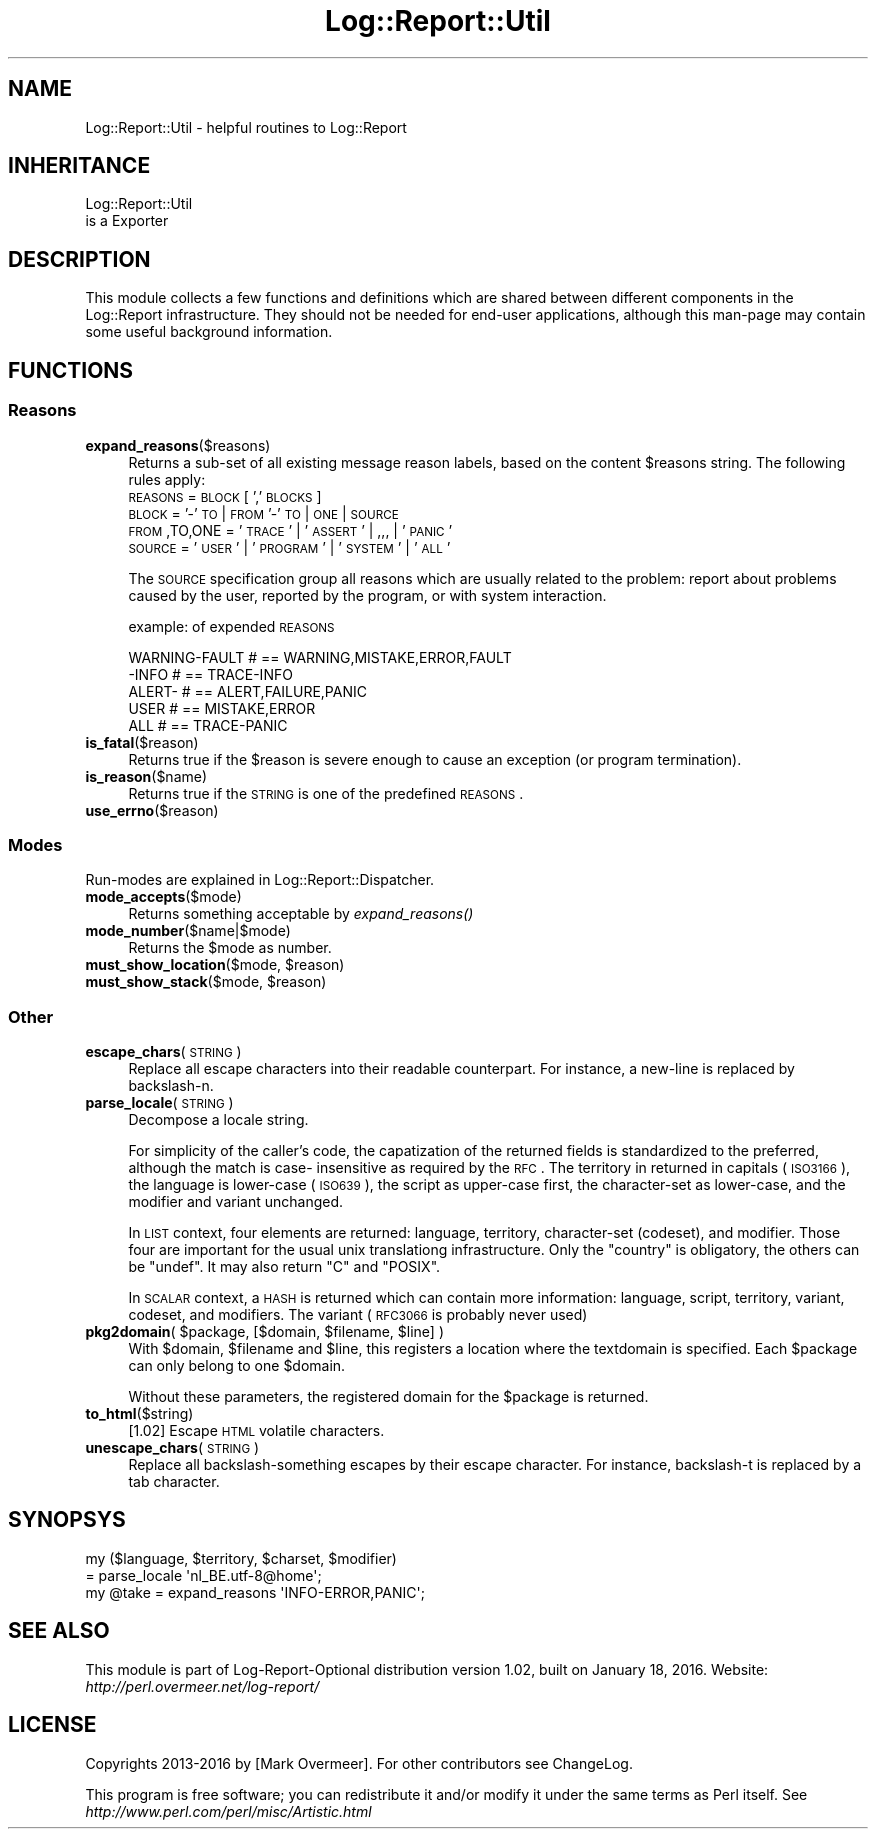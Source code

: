 .\" Automatically generated by Pod::Man 2.23 (Pod::Simple 3.14)
.\"
.\" Standard preamble:
.\" ========================================================================
.de Sp \" Vertical space (when we can't use .PP)
.if t .sp .5v
.if n .sp
..
.de Vb \" Begin verbatim text
.ft CW
.nf
.ne \\$1
..
.de Ve \" End verbatim text
.ft R
.fi
..
.\" Set up some character translations and predefined strings.  \*(-- will
.\" give an unbreakable dash, \*(PI will give pi, \*(L" will give a left
.\" double quote, and \*(R" will give a right double quote.  \*(C+ will
.\" give a nicer C++.  Capital omega is used to do unbreakable dashes and
.\" therefore won't be available.  \*(C` and \*(C' expand to `' in nroff,
.\" nothing in troff, for use with C<>.
.tr \(*W-
.ds C+ C\v'-.1v'\h'-1p'\s-2+\h'-1p'+\s0\v'.1v'\h'-1p'
.ie n \{\
.    ds -- \(*W-
.    ds PI pi
.    if (\n(.H=4u)&(1m=24u) .ds -- \(*W\h'-12u'\(*W\h'-12u'-\" diablo 10 pitch
.    if (\n(.H=4u)&(1m=20u) .ds -- \(*W\h'-12u'\(*W\h'-8u'-\"  diablo 12 pitch
.    ds L" ""
.    ds R" ""
.    ds C` ""
.    ds C' ""
'br\}
.el\{\
.    ds -- \|\(em\|
.    ds PI \(*p
.    ds L" ``
.    ds R" ''
'br\}
.\"
.\" Escape single quotes in literal strings from groff's Unicode transform.
.ie \n(.g .ds Aq \(aq
.el       .ds Aq '
.\"
.\" If the F register is turned on, we'll generate index entries on stderr for
.\" titles (.TH), headers (.SH), subsections (.SS), items (.Ip), and index
.\" entries marked with X<> in POD.  Of course, you'll have to process the
.\" output yourself in some meaningful fashion.
.ie \nF \{\
.    de IX
.    tm Index:\\$1\t\\n%\t"\\$2"
..
.    nr % 0
.    rr F
.\}
.el \{\
.    de IX
..
.\}
.\"
.\" Accent mark definitions (@(#)ms.acc 1.5 88/02/08 SMI; from UCB 4.2).
.\" Fear.  Run.  Save yourself.  No user-serviceable parts.
.    \" fudge factors for nroff and troff
.if n \{\
.    ds #H 0
.    ds #V .8m
.    ds #F .3m
.    ds #[ \f1
.    ds #] \fP
.\}
.if t \{\
.    ds #H ((1u-(\\\\n(.fu%2u))*.13m)
.    ds #V .6m
.    ds #F 0
.    ds #[ \&
.    ds #] \&
.\}
.    \" simple accents for nroff and troff
.if n \{\
.    ds ' \&
.    ds ` \&
.    ds ^ \&
.    ds , \&
.    ds ~ ~
.    ds /
.\}
.if t \{\
.    ds ' \\k:\h'-(\\n(.wu*8/10-\*(#H)'\'\h"|\\n:u"
.    ds ` \\k:\h'-(\\n(.wu*8/10-\*(#H)'\`\h'|\\n:u'
.    ds ^ \\k:\h'-(\\n(.wu*10/11-\*(#H)'^\h'|\\n:u'
.    ds , \\k:\h'-(\\n(.wu*8/10)',\h'|\\n:u'
.    ds ~ \\k:\h'-(\\n(.wu-\*(#H-.1m)'~\h'|\\n:u'
.    ds / \\k:\h'-(\\n(.wu*8/10-\*(#H)'\z\(sl\h'|\\n:u'
.\}
.    \" troff and (daisy-wheel) nroff accents
.ds : \\k:\h'-(\\n(.wu*8/10-\*(#H+.1m+\*(#F)'\v'-\*(#V'\z.\h'.2m+\*(#F'.\h'|\\n:u'\v'\*(#V'
.ds 8 \h'\*(#H'\(*b\h'-\*(#H'
.ds o \\k:\h'-(\\n(.wu+\w'\(de'u-\*(#H)/2u'\v'-.3n'\*(#[\z\(de\v'.3n'\h'|\\n:u'\*(#]
.ds d- \h'\*(#H'\(pd\h'-\w'~'u'\v'-.25m'\f2\(hy\fP\v'.25m'\h'-\*(#H'
.ds D- D\\k:\h'-\w'D'u'\v'-.11m'\z\(hy\v'.11m'\h'|\\n:u'
.ds th \*(#[\v'.3m'\s+1I\s-1\v'-.3m'\h'-(\w'I'u*2/3)'\s-1o\s+1\*(#]
.ds Th \*(#[\s+2I\s-2\h'-\w'I'u*3/5'\v'-.3m'o\v'.3m'\*(#]
.ds ae a\h'-(\w'a'u*4/10)'e
.ds Ae A\h'-(\w'A'u*4/10)'E
.    \" corrections for vroff
.if v .ds ~ \\k:\h'-(\\n(.wu*9/10-\*(#H)'\s-2\u~\d\s+2\h'|\\n:u'
.if v .ds ^ \\k:\h'-(\\n(.wu*10/11-\*(#H)'\v'-.4m'^\v'.4m'\h'|\\n:u'
.    \" for low resolution devices (crt and lpr)
.if \n(.H>23 .if \n(.V>19 \
\{\
.    ds : e
.    ds 8 ss
.    ds o a
.    ds d- d\h'-1'\(ga
.    ds D- D\h'-1'\(hy
.    ds th \o'bp'
.    ds Th \o'LP'
.    ds ae ae
.    ds Ae AE
.\}
.rm #[ #] #H #V #F C
.\" ========================================================================
.\"
.IX Title "Log::Report::Util 3"
.TH Log::Report::Util 3 "2016-01-18" "perl v5.12.3" "User Contributed Perl Documentation"
.\" For nroff, turn off justification.  Always turn off hyphenation; it makes
.\" way too many mistakes in technical documents.
.if n .ad l
.nh
.SH "NAME"
Log::Report::Util \- helpful routines to Log::Report
.SH "INHERITANCE"
.IX Header "INHERITANCE"
.Vb 2
\& Log::Report::Util
\&   is a Exporter
.Ve
.SH "DESCRIPTION"
.IX Header "DESCRIPTION"
This module collects a few functions and definitions which are shared
between different components in the Log::Report infrastructure.
They should not be needed for end-user applications, although this
man-page may contain some useful background information.
.SH "FUNCTIONS"
.IX Header "FUNCTIONS"
.SS "Reasons"
.IX Subsection "Reasons"
.IP "\fBexpand_reasons\fR($reasons)" 4
.IX Item "expand_reasons($reasons)"
Returns a sub-set of all existing message reason labels, based on the
content \f(CW$reasons\fR string. The following rules apply:
 \s-1REASONS\s0 = \s-1BLOCK\s0 [ ',' \s-1BLOCKS\s0]
 \s-1BLOCK\s0   = '\-' \s-1TO\s0 | \s-1FROM\s0 '\-' \s-1TO\s0 | \s-1ONE\s0 | \s-1SOURCE\s0
 \s-1FROM\s0,TO,ONE = '\s-1TRACE\s0' | '\s-1ASSERT\s0' | ,,, | '\s-1PANIC\s0'
 \s-1SOURCE\s0  = '\s-1USER\s0' | '\s-1PROGRAM\s0' | '\s-1SYSTEM\s0' | '\s-1ALL\s0'
.Sp
The \s-1SOURCE\s0 specification group all reasons which are usually related to
the problem: report about problems caused by the user, reported by
the program, or with system interaction.
.Sp
example: of expended \s-1REASONS\s0
.Sp
.Vb 5
\& WARNING\-FAULT # == WARNING,MISTAKE,ERROR,FAULT
\& \-INFO         # == TRACE\-INFO
\& ALERT\-        # == ALERT,FAILURE,PANIC
\& USER          # == MISTAKE,ERROR
\& ALL           # == TRACE\-PANIC
.Ve
.IP "\fBis_fatal\fR($reason)" 4
.IX Item "is_fatal($reason)"
Returns true if the \f(CW$reason\fR is severe enough to cause an exception
(or program termination).
.IP "\fBis_reason\fR($name)" 4
.IX Item "is_reason($name)"
Returns true if the \s-1STRING\s0 is one of the predefined \s-1REASONS\s0.
.IP "\fBuse_errno\fR($reason)" 4
.IX Item "use_errno($reason)"
.SS "Modes"
.IX Subsection "Modes"
Run-modes are explained in Log::Report::Dispatcher.
.IP "\fBmode_accepts\fR($mode)" 4
.IX Item "mode_accepts($mode)"
Returns something acceptable by \fIexpand_reasons()\fR
.IP "\fBmode_number\fR($name|$mode)" 4
.IX Item "mode_number($name|$mode)"
Returns the \f(CW$mode\fR as number.
.ie n .IP "\fBmust_show_location\fR($mode, $reason)" 4
.el .IP "\fBmust_show_location\fR($mode, \f(CW$reason\fR)" 4
.IX Item "must_show_location($mode, $reason)"
.PD 0
.ie n .IP "\fBmust_show_stack\fR($mode, $reason)" 4
.el .IP "\fBmust_show_stack\fR($mode, \f(CW$reason\fR)" 4
.IX Item "must_show_stack($mode, $reason)"
.PD
.SS "Other"
.IX Subsection "Other"
.IP "\fBescape_chars\fR(\s-1STRING\s0)" 4
.IX Item "escape_chars(STRING)"
Replace all escape characters into their readable counterpart.  For
instance, a new-line is replaced by backslash-n.
.IP "\fBparse_locale\fR(\s-1STRING\s0)" 4
.IX Item "parse_locale(STRING)"
Decompose a locale string.
.Sp
For simplicity of the caller's code, the capatization of the returned
fields is standardized to the preferred, although the match is case\-
insensitive as required by the \s-1RFC\s0. The territory in returned in capitals
(\s-1ISO3166\s0), the language is lower-case (\s-1ISO639\s0), the script as upper-case
first, the character-set as lower-case, and the modifier and variant unchanged.
.Sp
In \s-1LIST\s0 context, four elements are returned: language, territory,
character-set (codeset), and modifier.  Those four are important for the
usual unix translationg infrastructure.  Only the \*(L"country\*(R" is obligatory,
the others can be \f(CW\*(C`undef\*(C'\fR.  It may also return \f(CW\*(C`C\*(C'\fR and \f(CW\*(C`POSIX\*(C'\fR.
.Sp
In \s-1SCALAR\s0 context, a \s-1HASH\s0 is returned which can contain more information:
language, script, territory, variant, codeset, and modifiers.  The
variant (\s-1RFC3066\s0 is probably never used)
.ie n .IP "\fBpkg2domain\fR( $package, [$domain, $filename, $line] )" 4
.el .IP "\fBpkg2domain\fR( \f(CW$package\fR, [$domain, \f(CW$filename\fR, \f(CW$line\fR] )" 4
.IX Item "pkg2domain( $package, [$domain, $filename, $line] )"
With \f(CW$domain\fR, \f(CW$filename\fR and \f(CW$line\fR, this registers a location where the
textdomain is specified.  Each \f(CW$package\fR can only belong to one \f(CW$domain\fR.
.Sp
Without these parameters, the registered domain for the \f(CW$package\fR is
returned.
.IP "\fBto_html\fR($string)" 4
.IX Item "to_html($string)"
[1.02] Escape \s-1HTML\s0 volatile characters.
.IP "\fBunescape_chars\fR(\s-1STRING\s0)" 4
.IX Item "unescape_chars(STRING)"
Replace all backslash-something escapes by their escape character.
For instance, backslash-t is replaced by a tab character.
.SH "SYNOPSYS"
.IX Header "SYNOPSYS"
.Vb 2
\& my ($language, $territory, $charset, $modifier)
\&    = parse_locale \*(Aqnl_BE.utf\-8@home\*(Aq;
\&
\& my @take = expand_reasons \*(AqINFO\-ERROR,PANIC\*(Aq;
.Ve
.SH "SEE ALSO"
.IX Header "SEE ALSO"
This module is part of Log-Report-Optional distribution version 1.02,
built on January 18, 2016. Website: \fIhttp://perl.overmeer.net/log\-report/\fR
.SH "LICENSE"
.IX Header "LICENSE"
Copyrights 2013\-2016 by [Mark Overmeer]. For other contributors see ChangeLog.
.PP
This program is free software; you can redistribute it and/or modify it
under the same terms as Perl itself.
See \fIhttp://www.perl.com/perl/misc/Artistic.html\fR

